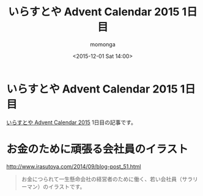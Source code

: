 #+TITLE: いらすとや Advent Calendar 2015 1日目
#+AUTHOR: momonga
#+DATE: <2015-12-01 Sat 14:00>
#+KEYWORDS: いらすとや

* いらすとや Advent Calendar 2015 1日目

[[http://www.adventar.org/calendars/1221][いらすとや Advent Calendar 2015]] 1日目の記事です。

* お金のために頑張る会社員のイラスト

[[file:https://i.gyazo.com/55137062b6e5c43e2bd53ab84a34aa14.png]]

[[http://www.irasutoya.com/2014/09/blog-post_51.html][http://www.irasutoya.com/2014/09/blog-post_51.html]]

#+BEGIN_QUOTE
お金につられて一生懸命会社の経営者のために働く、若い会社員（サラリーマン）のイラストです。
#+END_QUOTE
